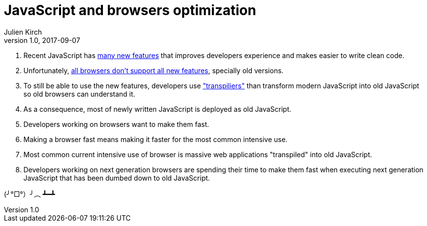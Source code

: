 = JavaScript and browsers optimization
Julien Kirch
v1.0, 2017-09-07
:article_image: Paris_Tuileries_Garden_Facepalm_statue.jpg
:article_description: New things & old things
:article_lang: en

. Recent JavaScript has link:https://babeljs.io/learn-es2015/[many new features] that improves developers experience and makes easier to write clean code.
. Unfortunately, link:https://kangax.github.io/compat-table/es6/[all browsers don't support all new features], specially old versions.
. To still be able to use the new features, developers use link:https://babeljs.io["transpiliers"] than transform modern JavaScript into old JavaScript so old browsers can understand it.
. As a consequence, most of newly written JavaScript is deployed as old JavaScript.
. Developers working on browsers want to make them fast.
. Making a browser fast means making it faster for the most common intensive use.
. Most common current intensive use of browser is massive web applications "transpiled" into old JavaScript.
. Developers working on next generation browsers are spending their time to make them fast when executing next generation JavaScript that has been dumbed down to old JavaScript.

(╯°□°）╯︵ ┻━┻